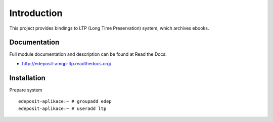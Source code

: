 Introduction
============

.. image:: https://badge.fury.io/py/edeposit.amqp.ltp.png
    :target: https://pypi.python.org/pypi/edeposit.amqp.ltp

.. image:: https://img.shields.io/pypi/dm/edeposit.amqp.ltp.svg
    :target: https://pypi.python.org/pypi/edeposit.amqp.ltp

.. image:: https://readthedocs.org/projects/edeposit-amqp-ltp/badge/?version=latest
    :target: http://edeposit-amqp-ltp.readthedocs.org/

.. image:: https://img.shields.io/pypi/l/edeposit.amqp.ltp.svg

.. image:: https://img.shields.io/github/issues/edeposit/edeposit.amqp.ltp.svg
    :target: https://github.com/edeposit/edeposit.amqp.ltp/issues


This project provides bindings to LTP (Long Time Preservation) system, which
archives ebooks.

Documentation
-------------

Full module documentation and description can be found at Read the Docs:

- http://edeposit-amqp-ltp.readthedocs.org/

Installation
------------

Prepare system ::

   edeposit-aplikace:~ # groupadd edep
   edeposit-aplikace:~ # useradd ltp
